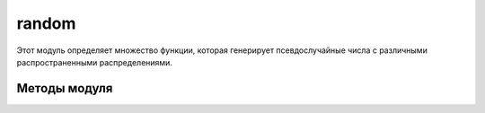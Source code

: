 .. py:module:: random

random
======

Этот модуль определяет множество функции, которая генерирует псевдослучайные числа с различными распространенными распределениями. 

Методы модуля
-------------


.. py:method:: betavariate(alpha, beta)

    Бета-распределение. Возвращает числа в диапазоне от 0 до 1. alpha > -1 и beta > -1.


.. py:method:: choice(iter) 
    
    Возвращает случайный элемент из непустой последовательности.

    >>> random.choise(['s', 't', 'r'])
    'r'


.. py:method:: cunifvariate(mean, arc)

    Круговое равномерное распределение. В аргументе mean передается средний угол, а в аргументе arc – ширина диапазона распределения относительно среднего угла. Оба эти значения должны указываться в радианах, в диапазоне от 0 до pi. Возвращает значения в диапазоне (mean - arc/2, mean + arc/2).


.. py:method:: expovariate(lambd)
    
    Экспоненциальное распределение. В аргументе lambd передается значение, полученное делением 1.0 на желаемое среднее значение. Возвращает значения в диапазоне [0, +Infinity).
    

.. py:method:: gammavariate(alpha, beta)

    Гамма-распределение. alpha > -1, beta > 0.


.. py:method:: gauss(mu, sigma)

    Гауссово распределение 1 со средним значением mu и стандартным отклонением sigma. Выполняется немного быстрее, чем функция normalvariate().


.. py:method:: getrandbits(k)

    Создает длинное целое число, состоящее из k случайных битов.


.. py:method:: getstate()

    Возвращает объект, представляющий текущее состояние генератора. Позднее этот объект можно передать функции setstate(), чтобы восстановить состояние генератора.


.. py:method:: jumpahead(n)

    Быстро изменяет состояние генератора, как если бы функция random() была вызвана n раз подряд. Аргумент n должен быть целым неотрицательным числом.


.. py:method:: lognormvariate(mu, sigma)

    Логарифмически нормальное распределение, то есть нормальное распределение логарифмов чисел, со средним значением mu и стандартным отклонением sigma.


.. py:method:: normalvariate(mu, sigma)
    
    Нормальное распределение со средним значением mu и стандартным отклонением sigma.

    
.. py:method:: paretovariate(alpha)

    Распределение Парето с параметром формы alpha.


.. py:method:: randint(a,b)

    Возвращает случайное целое число x в диапазоне a <= x <= b.


.. py:method:: random() 
    
    Возвращает случайное вещественное число, находящееся в диапазоне от 0.0 до 1.0 


.. py:method:: randrage(start, stop [ , step]) 
    
    Возвращает случайное целое число, находящееся в диапазоне range(start, stop, step) 

    
.. py:method:: sample(iter, len)

    :param iter: последовательность
    :param int len: количесвто элементов

    Возвращает список случайных элементов последовательности, из указанного количества элементов. 

    >>> random.sample('string', 2)
    ['i', 'r']


.. py:method:: seed([x])
    
    Инициализирует генератор случайных чисел. При вызове без аргумента или со значением None в аргументе x генератор инициализируется значением системного времени. В противном случае, если x является целым или длинным целым числом, используется значение x. Если аргумент x не является целым числом, он должен быть хешируемым объектом, а в качестве инициализирующего значения будет использоваться результат вызова функции hash(x).

    
.. py:method:: setstate(state)

    Восстанавливает состояние генератора случайных чисел из объекта, полученного в результате вызова функции getstate().


.. py:method:: shuffle(iter [, random=random()])
    
    :param iter: список
    :param random: функция генератор случайных чисел, которая возвращает ччисло с точкой в диапазоне от 0.0 до 1.0

    Случайным образом перемешивает элементы списка.

    >>> arr = [1, 2, 3, 4, 5, 6, 7, 8, 9, 10]
    >>> random.shuff1e(arr)
    >>> arr
    [8, 6, 9, 5, 3, 7, 2, 4, 10, 1]


.. py:method:: triangular([low [, high [, mode]]])

    Треугольное распределение на отрезке [low, high) с модальным значением mode. По умолчанию аргумент low имеет значение 0, high – значение 1.0, а mode – значение посередине между low и high.

    
.. py:method:: uniform(a, b) 
    
    Возвращает случайное вещественное число, находящееся в диапазоне от a до b 


.. py:method:: vonmisesvariate(mu, kappa)

    Распределение фон Мизеса, 1 где mu – средний угол в радианах между 0 и 2 * pi, а kappa – неотрицательный коэффициент концентрации. Если аргумент kappa имеет нулевое значение, распределение фон Мизеса вырождается до равномерного распределения угла в диапазоне от 0 до 2 * pi.


.. py:method:: weibullvariate(alpha, beta)

    Распределение Вейбулла с параметром масштабирования alpha и параметром формы beta.


.. py:class:: Random

    .. py:method:: random()
    .. py:method:: seed()
    .. py:method:: getstate()
    .. py:method:: setstate()
    .. py:method:: jumphead()


.. py:class:: WichmannHill

    генератор Уичмана-Хилла


.. py:class:: SystemRandom

    генерирует случайные числа, используя системный генератор случайных чисел os.urandom()